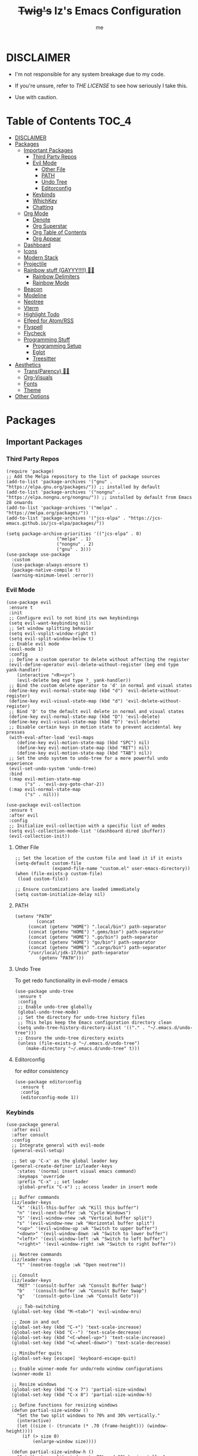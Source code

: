 #+title: +Twig's+ Iz's Emacs Configuration
#+startup: showall
#+options: toc:4
#+author: me

#+BEGIN_HTML
<div align="left">
<img alt="GitHub Repo stars" src="https://img.shields.io/github/stars/izder456/Minimal-Emacs?style=plastic">
<img alt="Lines of code" src="https://tokei.rs/b1/github/izder456/Minimal-Emacs?category=code&style=plastic">
</div>
#+END_HTML

* DISCLAIMER

- I'm not responsible for any system breakage due to my code.

- If you're unsure, refer to [[LICENSE.txt][THE LICENSE]] to see how seriously I take this.

- Use with caution.

* Table of Contents :TOC_4:
- [[#disclaimer][DISCLAIMER]]
- [[#packages][Packages]]
  - [[#important-packages][Important Packages]]
    - [[#third-party-repos][Third Party Repos]]
    - [[#evil-mode][Evil Mode]]
      - [[#other-file][Other File]]
      - [[#path][PATH]]
      - [[#undo-tree][Undo Tree]]
      - [[#editorconfig][Editorconfig]]
    - [[#keybinds][Keybinds]]
    - [[#whichkey][WhichKey]]
    - [[#chatting][Chatting]]
  - [[#org-mode][Org Mode]]
    - [[#denote][Denote]]
    - [[#org-superstar][Org Superstar]]
    - [[#org-table-of-contents][Org Table of Contents]]
    - [[#org-appear][Org Appear]]
  - [[#dashboard][Dashboard]]
  - [[#icons][Icons]]
  - [[#modern-stack][Modern Stack]]
  - [[#projectile][Projectile]]
  - [[#rainbow-stuff-gayyy-️][Rainbow stuff (GAYYY!!!!) 🏳️‍🌈]]
    - [[#rainbow-delimiters][Rainbow Delimiters]]
    - [[#rainbow-mode][Rainbow Mode]]
  - [[#beacon][Beacon]]
  - [[#modeline][Modeline]]
  - [[#neotree][Neotree]]
  - [[#vterm][Vterm]]
  - [[#highlight-todo][Highlight Todo]]
  - [[#elfeed-for-atomrss][Elfeed for Atom/RSS]]
  - [[#flyspell][Flyspell]]
  - [[#flycheck][Flycheck]]
  - [[#programming-stuff][Programming Stuff]]
    - [[#programming-setup][Programming Setup]]
    - [[#eglot][Eglot]]
    - [[#treesitter][Treesitter]]
- [[#aesthetics][Aesthetics]]
  - [[#transparency-️️][Trans(Parency) 🏳️‍⚧️]]
  - [[#org-visuals][Org-Visuals]]
  - [[#fonts][Fonts]]
  - [[#theme][Theme]]
- [[#other-options][Other Options]]

* Packages
** Important Packages
*** Third Party Repos
#+begin_src elisp :tangle init.el
(require 'package)
;; Add the Melpa repository to the list of package sources
(add-to-list 'package-archives '("gnu" . "https://elpa.gnu.org/packages/")) ;; installed by default
(add-to-list 'package-archives '("nongnu" . "https://elpa.nongnu.org/nongnu/")) ;; installed by default from Emacs 28 onwards
(add-to-list 'package-archives '("melpa" . "https://melpa.org/packages/"))
(add-to-list 'package-archives '("jcs-elpa" . "https://jcs-emacs.github.io/jcs-elpa/packages/"))

(setq package-archive-priorities '(("jcs-elpa" . 0)
				   ("melpa" . 1)
				   ("nongnu" . 2)
				   ("gnu" . 3)))
(use-package use-package
  :custom
  (use-package-always-ensure t)
  (package-native-compile t)
  (warning-minimum-level :error))
#+end_src
*** Evil Mode
#+begin_src elisp :tangle init.el
(use-package evil
 :ensure t
 :init
 ;; Configure evil to not bind its own keybindings
 (setq evil-want-keybinding nil)
 ;; Set window splitting behavior
 (setq evil-vsplit-window-right t)
 (setq evil-split-window-below t)
 ;; Enable evil mode
 (evil-mode 1)
 :config
 ;; Define a custom operator to delete without affecting the register
 (evil-define-operator evil-delete-without-register (beg end type yank-handler)
    (interactive "<R><y>")
    (evil-delete beg end type ?_ yank-handler))
 ;; Bind the custom delete operator to 'd' in normal and visual states
 (define-key evil-normal-state-map (kbd "d") 'evil-delete-without-register)
 (define-key evil-visual-state-map (kbd "d") 'evil-delete-without-register)
 ;; Bind 'D' to the default evil delete in normal and visual states
 (define-key evil-normal-state-map (kbd "D") 'evil-delete)
 (define-key evil-visual-state-map (kbd "D") 'evil-delete)
 ;; Disable certain keys in motion state to prevent accidental key presses
 (with-eval-after-load 'evil-maps
    (define-key evil-motion-state-map (kbd "SPC") nil)
    (define-key evil-motion-state-map (kbd "RET") nil)
    (define-key evil-motion-state-map (kbd "TAB") nil))
 ;; Set the undo system to undo-tree for a more powerful undo experience
 (evil-set-undo-system 'undo-tree)
 :bind
 (:map evil-motion-state-map
       ("s" . 'evil-avy-goto-char-2))
 (:map evil-normal-state-map
       ("s" . nil)))

(use-package evil-collection
 :ensure t
 :after evil
 :config
 ;; Initialize evil-collection with a specific list of modes
 (setq evil-collection-mode-list '(dashboard dired ibuffer))
 (evil-collection-init))
#+end_src
**** Other File
#+begin_src elisp :tangle init.el
;; Set the location of the custom file and load it if it exists
(setq-default custom-file
              (expand-file-name "custom.el" user-emacs-directory))
(when (file-exists-p custom-file)
 (load custom-file))

;; Ensure customizations are loaded immediately
(setq custom-initialize-delay nil)
#+end_src
**** PATH
#+begin_src elisp :tangle init.el
(setenv "PATH"
        (concat
	 (concat (getenv "HOME") ".local/bin") path-separator
	 (concat (getenv "HOME") ".gems/bin") path-separator
	 (concat (getenv "HOME") ".go/bin") path-separator
	 (concat (getenv "HOME") "go/bin") path-separator
	 (concat (getenv "HOME") ".cargo/bin") path-separator
	 "/usr/local/jdk-17/bin" path-separator
         (getenv "PATH")))
#+end_src
**** Undo Tree
To get redo functionality in evil-mode / emacs
#+begin_src elisp :tangle init.el
(use-package undo-tree
 :ensure t
 :config
 ;; Enable undo-tree globally
 (global-undo-tree-mode)
 ;; Set the directory for undo-tree history files
 ;; This helps keep the Emacs configuration directory clean
 (setq undo-tree-history-directory-alist '(("." . "~/.emacs.d/undo-tree")))
 ;; Ensure the undo-tree directory exists
 (unless (file-exists-p "~/.emacs.d/undo-tree")
    (make-directory "~/.emacs.d/undo-tree" t)))
#+end_src
**** Editorconfig
for editor consistency
#+begin_src elisp :tangle init.el
(use-package editorconfig
  :ensure t
  :config
  (editorconfig-mode 1))
#+end_src
*** Keybinds
#+begin_src elisp :tangle init.el
(use-package general
  :after evil
  :after consult
  :config
  ;; Integrate general with evil-mode
  (general-evil-setup)

  ;; Set up 'C-x' as the global leader key
  (general-create-definer iz/leader-keys
    :states '(normal insert visual emacs command)
    :keymaps 'override
    :prefix "C-x" ;; set leader
    :global-prefix "C-x") ;; access leader in insert mode

  ;; Buffer commands
  (iz/leader-keys
    "k" '(kill-this-buffer :wk "Kill this buffer")
    "n" '(evil-next-buffer :wk "Cycle Windows")
    "S" '(evil-window-vnew :wk "Vertical buffer split")
    "s" '(evil-window-new :wk "Horizontal buffer split")
    "<up>" '(evil-window-up :wk "Switch to upper buffer")
    "<down>" '(evil-window-down :wk "Switch to lower buffer")
    "<left>" '(evil-window-left :wk "Switch to left buffer")
    "<right>" '(evil-window-right :wk "Switch to right buffer"))

  ;; Neotree commands
  (iz/leader-keys
    "t" '(neotree-toggle :wk "Open neotree"))

  ;; Consult
  (iz/leader-keys
    "RET" '(consult-buffer :wk "Consult Buffer Swap")
    "b"   '(consult-buffer :wk "Consult Buffer Swap")
    "g"   '(consult-goto-line :wk "Consult Goto"))

    ;; Tab-switching
  (global-set-key (kbd "M-<tab>") 'evil-window-mru)
  
  ;; Zoom in and out
  (global-set-key (kbd "C-+") 'text-scale-increase)
  (global-set-key (kbd "C--") 'text-scale-decrease)
  (global-set-key (kbd "<C-wheel-up>") 'text-scale-increase)
  (global-set-key (kbd "<C-wheel-down>") 'text-scale-decrease)

  ;; Minibuffer quits
  (global-set-key [escape] 'keyboard-escape-quit)

  ;; Enable winner-mode for undo/redo window configurations
  (winner-mode 1)

  ;; Resize windows
  (global-set-key (kbd "C-x 7") 'partial-size-window)
  (global-set-key (kbd "C-x 8") 'partial-size-window-h)

  ;; Define functions for resizing windows
  (defun partial-size-window ()
    "Set the two split windows to 70% and 30% vertically."
    (interactive)
    (let ((size (- (truncate (* .70 (frame-height))) (window-height))))
      (if (> size 0)
          (enlarge-window size))))

  (defun partial-size-window-h ()
    "Set the two split windows to 70% and 30% horizontally."
    (interactive)
    (let ((size (- (truncate (* .70 (frame-width))) (window-width))))
      (if (> size 0)
          (enlarge-window-horizontally size)))))
#+end_src
*** WhichKey
#+begin_src elisp :tangle init.el
(use-package which-key
  :init
  (which-key-mode 1)
  :ensure t
  :init
  (which-key-mode)
  (which-key-setup-minibuffer)
  :config
  (setq which-key-side-window-location 'bottom
        which-key-sort-order #'which-key-key-order-alpha
        which-key-sort-uppercase-first nil
        which-key-add-column-padding 1
        which-key-max-display-columns nil
        which-key-min-display-lines 6
        which-key-side-window-slot -10
        which-key-side-window-max-height 0.25
        which-key-idle-delay 0.8
        which-key-max-description-length 25
        which-key-allow-imprecise-window-fit t
        which-key-separator " → " ))
#+end_src
*** Chatting
#+begin_src elisp :tangle init.el
(defvar notify-program "notify-send")

(defun notify-send (title message)
  (start-process "notify" " notify"
		 notify-program "--expire-time=4000" title message))

(use-package erc
  :preface
  (defun erc-mention (match-type nickuserhost msg)
    (when (and (eq match-type 'current-nick)
  	       (not (string-match "^\\*\\*\\*" msg)))
      (notify-send "(IRC)"
  		   (format "PING! %s" msg))))
  :hook
  (erc-text-matched-hook . erc-mention)
  :custom
  (erc-hide-list '("JOIN" "PART" "QUIT"))
  (erc-lurker-hide-list '("JOIN" "PART" "QUIT"))
  (erc-lurker-threshold-time 43200)
  (erc-track-exclude-types '("JOIN" "MODE" "NICK" "PART" "QUIT"
			     "324" "329" "332" "333" "353" "477"))
  (erc-server "irc.libera.chat")
  (erc-nick "izder456")
  (erc-user-full-name "izder456")
  (erc-autojoin-channels-alist '(("Libera.chat" "#openbsd-gaming" "#openbsd" "#gaygeeks" "#linux+bsd")
                                 ("irc.atl.chat" "#general" "#support")))
  (erc-auto-query 'bury)
  (erc-kill-buffer-on-part t)
  (erc-kill-queries-on-quit t)
  (erc-kill-server-buffer-on-quit t)
  (erc-interpret-mirc-color t)
  (erc-fill-function nil)
  (erc-fill-mode nil)
  :config
  (add-to-list 'erc-modules 'spelling)
  (add-to-list 'erc-modules 'match)
  (add-to-list 'erc-modules 'sound)
  (add-to-list 'erc-modules 'smiley)
  (add-to-list 'erc-modules 'image)
  (add-to-list 'erc-modules 'hl-nicks)
  (erc-services-mode 1)
  (erc-update-modules)
  (erc-fill-disable))

(use-package erc-hl-nicks
  :ensure t
  :after erc)
(use-package erc-image
  :ensure t
  :after erc)

(use-package jabber
  :preface
  (defun jabber-notify (from buf text proposed-alert)
    (when (or jabber-message-alert-same-buffer
	      (not (memq (selected-window) (get-buffer-window-list buf))))
      (if (jabber-muc-sender-p from)
	  (notify-send (format "(PM) %s"
			       (jabber-jid-displayname (jabber-jid-user from)))
		       (format "%s: %s" (jabber-jid-resource from) text))
	(notify-send (format "%s" (jabber-jid-displayname from))
		     test))))
  :hook
  (jabber-alert-message-hooks . jabber-notify)
  :custom
  (jabber-mode-line-mode 1))
#+end_src
** Org Mode
*** Denote
#+begin_src elisp :tangle init.el
(use-package denote
  :pin gnu
  :ensure t
  :config
  (setq denote-directory (expand-file-name "~/Documents/notes/denote/"))
  (setq denote-known-keywords '())
  (setq denote-file-type nil)
  (add-hook 'dired-mode-hook #'denote-dired-mode))
#+end_src
*** Org Superstar
Org bullets but better
#+begin_src elisp :tangle init.el
(use-package org-superstar
  :hook
  (org-mode . org-superstar-mode)
  :config
  (setq org-superstar-special-todo-items t)
  (setq org-superstar-headline-bullets-list '("ƛ"
					      "ꙮ"
					      "ꙭ"
					      "ꙫ"
					      "ꙩ"
					      "о"
					      "ы"
					      "ъ"
					      "ь"))
  ;; disables leading bullets
  (setq org-superstar-leading-bullet ?\s)
  (setq org-indent-mode-turns-on-hiding-stars nil))
#+end_src
*** Org Table of Contents
#+begin_src elisp :tangle init.el
(use-package toc-org
  :hook
  (org-mode . toc-org-mode)
  :commands toc-org-enable)
#+end_src
*** Org Appear
#+begin_src elisp :tangle init.el
(use-package org-appear
  :hook
  (org-mode . org-appear-mode))
#+end_src
** Dashboard
#+begin_src elisp :tangle init.el
(use-package dashboard
  :ensure t
  :init
  (setq initial-buffer-choice 'dashboard-open)
  (setq dashboard-set-heading-icons t)
  (setq dashboard-set-file-icons t)
  (setq dashboard-banner-logo-title "Cos I'm a lonely soul, and I got no friend on this road. And I'm a Mystery Jack, the lines on my hands tell me I'm on track.")
  (setq dashboard-startup-banner "~/.emacs.d/hantyumi.png")  ;; use custom image as banner
  (setq dashboard-center-content t) ;; set to 't' for centered content
  (setq dashboard-items '((recents . 5)
                          (projects . 3)
                          (agenda . 5)))
  :custom
  (dashboard-modify-heading-icons '((recents . "file-text")
                                    (bookmarks . "book")))
  :config
  (dashboard-setup-startup-hook))
#+end_src
** Icons
#+begin_src elisp :tangle init.el
(use-package all-the-icons
  :ensure t
  :if (display-graphic-p))

(use-package all-the-icons-dired
  :ensure t
  :config
  (add-hook 'dired-mode-hook 'all-the-icons-dired-mode)
  (setq all-the-icons-dired-monochrome nil))

(use-package nerd-icons
  :ensure t)

(use-package emojify
  :hook (after-init . global-emojify-mode))
#+end_src
** Modern Stack
#+begin_src elisp :tangle init.el
(use-package frame-local
  :ensure t)

(use-package corfu 
  :ensure t
  :init (global-corfu-mode)
  :custom
  (corfu-cycle t)
  (corfu-preselect 'prompt)
  (corfu-quit-at-boundary nil)
  (corfu-quit-no-match t)
  (corfu-auto t)
  :bind
  (:map corfu-map
	("TAB" . corfu-next)
	([tab] . corfu-next)
	("S-TAB" . corfu-previous)
	([backtab] . corfu-previous)))

(use-package vertico
  :ensure t
  :hook
  (after-init . vertico-mode))

(use-package orderless
  :ensure t
  :init
  (setq completion-styles '(orderless partial-completion basic)
        completion-category-defaults nil
        completion-category-overrides nil))

(use-package consult
  :ensure t
  :hook (completion-list-mode . consult-preview-at-point-mode)
  :init)

(use-package consult-hoogle
  :ensure t)
#+end_src
** Projectile
#+begin_src elisp :tangle init.el
(use-package projectile
  :ensure t
  :config
  (projectile-mode +1))
#+end_src
** Rainbow stuff (GAYYY!!!!) 🏳️‍🌈
*** Rainbow Delimiters
#+begin_src elisp :tangle init.el
(use-package rainbow-delimiters
  :hook ((prog-mode . rainbow-delimiters-mode)
         (sly-mode . rainbow-delimiters-mode)
         (cider-mode . rainbow-delimiters-mode)
         (geiser-mode . rainbow-delimiters-mode)
         (geiser-repl-mode . rainbow-delimiters-mode)
         (inf-elixir-mode . rainbow-delimiters-mode)
         (hy-mode . rainbow-delimiters-mode)))
#+end_src
*** Rainbow Mode
#+begin_src elisp :tangle init.el
(use-package rainbow-mode
  :diminish
  :hook org-mode prog-mode)
#+end_src
** Beacon
Shows your mouse when you make large movements
#+begin_src elisp :tangle init.el
(use-package beacon
  :ensure t
  :config
  (beacon-mode))
#+end_src
** Modeline
#+begin_src elisp :tangle init.el
(use-package doom-modeline
  :ensure t
  :init (doom-modeline-mode 1))
#+end_src
** Neotree
#+begin_src elisp :tangle init.el
(use-package neotree
  :config
  (setq neo-theme (if (display-graphic-p) 'icons 'arrow))
  (setq neo-smart-open t
        neo-show-hidden-files t
        neo-window-width 30
        neo-window-fixed-size nil
        inhibit-compacting-font-caches t
        projectile-switch-project-action 'neotree-projectile-action)
  ;; truncate long file names in neotree
  (add-hook 'neo-after-create-hook
            #'(lambda (_)
                (with-current-buffer (get-buffer neo-buffer-name)
                  (setq truncate-lines t)
                  (setq word-wrap nil)
                  (make-local-variable 'auto-hscroll-mode)
                  (setq auto-hscroll-mode nil)))))
#+end_src
** Vterm
#+begin_src elisp :tangle init.el
(use-package vterm
  :ensure t)

(use-package vterm-toggle
  :ensure t
  :after vterm
  :config
  ;; When running programs in Vterm and in 'normal' mode, make sure that ESC
  ;; kills the program as it would in most standard terminal programs.
  (evil-define-key 'normal vterm-mode-map (kbd "<escape>") 'vterm--self-insert)
  (setq vterm-toggle-fullscreen-p nil)
  (setq vterm-toggle-scope 'project)
  (add-to-list 'display-buffer-alist
               '((lambda (buffer-or-name _)
                   (let ((buffer (get-buffer buffer-or-name)))
                     (with-current-buffer buffer
                       (or (equal major-mode 'vterm-mode)
                           (string-prefix-p vterm-buffer-name (buffer-name buffer))))))
                 (display-buffer-reuse-window display-buffer-at-bottom)
                 ;;(display-buffer-reuse-window display-buffer-in-direction)
                 ;;display-buffer-in-direction/direction/dedicated is added in emacs27
                 ;;(direction . bottom)
                 ;;(dedicated . t) ;dedicated is supported in emacs27
                 (reusable-frames . visible)
                 (window-height . 0.4))))
#+end_src
** Highlight Todo
#+begin_src elisp :tangle init.el
(use-package hl-todo
  :ensure t
  :hook ((org-mode . hl-todo-mode)
         (prog-mode . hl-todo-mode))
  :config
  (setq hl-todo-highlight-punctuation ":"
        hl-todo-keyword-faces
        `(("TODO"       warning bold)
          ("FIXME"      error bold)
          ("HACK"       font-lock-constant-face bold)
          ("REVIEW"     font-lock-keyword-face bold)
          ("NOTE"       success bold)
          ("DEPRECATED" font-lock-doc-face bold))))
#+end_src
** Elfeed for Atom/RSS
#+begin_src elisp :tangle init.el
(use-package elfeed
  :ensure t
  :custom
  (elfeed-db-directory
   (expand-file-name "elfeed" user-emacs-directory)
   (elfeed-show-entry-switch 'display-buffer))
  :bind
  ("C-c w e" . elfeed)
  :config
  (setq elfeed-feeds
	'("https://xkcd.com/rss.xml"
	  "https://dataswamp.org/~solene/rss.xml"
	  "https://undeadly.org/cgi?action=rss")))

(use-package elfeed-dashboard
  :ensure t
  :config
  (setq elfeed-dashboard-file "~/.emacs.d/elfeed-dashboard.org")
  (advice-add 'elfeed-search-quit-window :after #'elfeed-dashboard-update-links))
#+end_src
** Flyspell
#+begin_src elisp :tangle init.el
(setq scheme-program-name "chicken-csi -:c")
(setq geiser-chicken-binary "chicken-csi")
(add-hook 'text-mode-hook 'flyspell-mode)
(add-hook 'prog-mode-hook 'flyspell-prog-mode)
#+end_src
** Flycheck
#+begin_src elisp :tangle init.el
(use-package flycheck
  :ensure t
  :defer t
  :diminish
  :config (global-flycheck-mode))
(use-package flycheck-projectile
  :ensure t)
(use-package flycheck-rust
  :ensure t
  :config
  (with-eval-after-load 'rust-mode
    (add-hook 'flycheck-mode-hook #'flycheck-rust-setup)))
(use-package flycheck-elixir
  :ensure t
  :config
  (with-eval-after-load 'elixir-mode
    (add-hook 'elixir-mode-hook #'flycheck-elixir-setup)))
(use-package flycheck-clojure
  :ensure t)
(use-package flycheck-raku
  :ensure t)
#+end_src
** Programming Stuff
*** Programming Setup
#+begin_src elisp :tangle init.el
;; Config modes
(use-package yaml-mode ;; Insecure Pythonic config format
  :ensure t
  :defer t)
(use-package json-mode ;; Annoying JS config format
  :ensure t
  :defer t)
(use-package toml-mode ;; Good format
  :ensure t
  :defer t)

;; Markdown
(use-package markdown-mode ;; For those not blessed by ORG-Mode
  :ensure t
  :defer t)

;; Programming Languages
(use-package rust-mode ;; C++ Replacer
  :ensure t
  :defer t)
(use-package d-mode ;; Real C++ Replacer
  :ensure t
  :defer t)
(use-package forth-mode ;; Hey, I'm weird too
  :ensure t
  :defer t)
(use-package raku-mode ;; Perl, but somehow worse
  :ensure t
  :defer t)
(use-package elixir-mode ;; Ruby, if it was functional
  :ensure t
  :defer t)
(use-package crystal-mode
  :ensure t
  :defer t)


;; Lisps
(use-package clojure-mode ;; Lisp on the JVM
  :ensure t
  :defer t)
(use-package hy-mode ;; Lisp on Python
  :ensure t
  :defer t)
(use-package fennel-mode ;; Lisp on Lua
  :ensure t
  :defer t)

;; REPLs
(use-package inf-elixir ;; Inferior Mode for Elixir
  :ensure t
  :defer t)
(use-package cider ;; REPL for Clojure 
  :ensure t
  :defer t)
(use-package geiser ;; REPL for scheme
  :ensure t
  :defer t)
(use-package geiser-chicken ;; Chicken for Geiser
  :ensure t
  :defer t
  :config
  (add-hook 'geiser-mode-hook 'geiser-chicken))
(use-package sly ;; REPL for CL
  :ensure t
  :defer t
  :config
  (setq inferior-lisp-program "sbcl"))

;; Misc Programming Stuffs
(use-package clhs ;; Common Lisp Hyperspec
  :ensure t
  :config
  (autoload 'clhc-doc "clhs" "Get doc on ANSI CL" t)
  (define-key help-map "\C-l" 'clhs-doc)
  (custom-set-variables
   '(tags-apropos-additonal-actions '(("Common Lisp" clhs-doc clhs-symbols)))))

(use-package auto-virtualenv ;; For Python/Hy
  :ensure t
  :init
  (use-package pyvenv
    :ensure t)
  :config
  (add-hook 'python-mode-hook 'auto-virtualenv-set-virtualenv)
  (add-hook 'projectile-after-switch-project-hook 'auto-virtualenv-set-virtualenv))
#+end_src
*** Eglot
#+begin_src elisp :tangle init.el
(use-package eglot
  :ensure t
  :config
  (add-to-list 'eglot-server-programs '((clojure-mode . ("clojure-lsp"))))
  (add-to-list 'eglot-server-programs '((rust-mode . ("rust-analyzer"))))
  (add-to-list 'eglot-server-programs '((c++-mode . ("clangd"))))
  (add-to-list 'eglot-server-programs '((c-mode . ("clangd"))))
  :hook
  ((rust-mode . eglot)
   (clojure-mode . eglot)))

;; LSP
(setq completion-category-overrides '((eglot (styles orderless))
                                      (eglot-capf (styles orderless))))
#+end_src
*** Treesitter
#+begin_src elisp :tangle init.el
(use-package treesit-auto
  :custom
  (treesit-auto-install 'prompt)
  :config
  (treesit-auto-add-to-auto-mode-alist 'all)
  (global-treesit-auto-mode))
#+end_src
* Aesthetics
** Trans(Parency) 🏳️‍⚧️
#+begin_src elisp :tangle init.el
(set-frame-parameter (selected-frame) 'alpha '(100 . 95))
(add-to-list 'default-frame-alist '(alpha . (100 . 95)))
(defun toggle-transparency ()
  (interactive)
  (let ((alpha (frame-parameter nil 'alpha)))
    (set-frame-parameter
     nil 'alpha
     (if (eql (cond ((numberp alpha) alpha)
                    ((numberp (cdr alpha)) (cdr alpha))
                    ;; Also handle undocumented (<active> <inactive>) form.
                    ((numberp (cadr alpha)) (cadr alpha)))
              100)
         '(85 . 50) '(100 . 100)))))
(global-set-key (kbd "C-c t") 'toggle-transparency)
#+end_src
** Org-Visuals
#+begin_src elisp :tangle init.el
;; org

(custom-set-faces
 '(org-level-1 ((t (:inherit outline-1 :height 1.1))))
 '(org-level-2 ((t (:inherit outline-2 :height 1.1))))
 '(org-level-3 ((t (:inherit outline-3 :height 1.1))))
 '(org-level-4 ((t (:inherit outline-4 :height 1.1))))
 '(org-level-5 ((t (:inherit outline-5 :height 1.1))))
 '(org-level-6 ((t (:inherit outline-5 :height 1.1))))
 '(org-level-7 ((t (:inherit outline-5 :height 1.1)))))

(setq org-display-custom-times t)

(setq org-pretty-entities t)
(setq org-use-sub-superscripts "{}")
(setq org-hide-emphasis-markers t)
(setq org-startup-with-inline-images t)

(add-hook 'org-mode-hook 'org-indent-mode)
(setq org-return-follows-link t)
;; Stop src blocks from auto indenting
(setq org-edit-src-content-indentation 0)

(setq org-display-custom-times t)

(setq org-pretty-entities t)
(setq org-use-sub-superscripts "{}")
(setq org-hide-emphasis-markers t)
(setq org-startup-with-inline-images t)

(add-hook 'org-mode-hook 'org-indent-mode)
(setq org-return-follows-link t)
;; Stop src blocks from auto indenting
(setq org-edit-src-content-indentation 0)
#+end_src
** Fonts
#+begin_src elisp :tangle init.el
(set-charset-priority 'unicode)
(set-default-coding-systems 'utf-8)
(set-terminal-coding-system 'utf-8)
(set-keyboard-coding-system 'utf-8)
(set-selection-coding-system 'utf-8)
(set-language-environment "UTF-8")
(prefer-coding-system 'utf-8)

(defun load-my-fonts (frame)
 (select-frame frame)
 (set-face-attribute 'default nil
                      :font "Spleen"
                      :weight 'regular
                      :height 120)
 (set-face-attribute 'fixed-pitch nil
                      :font "Spleen"
                      :weight 'regular
                      :height 120)
 (set-face-attribute 'variable-pitch nil
                      :font "Freeserif"
                      :weight 'regular
                      :height 1.2))

(if (daemonp)
    (add-hook 'after-make-frame-functions #'load-my-fonts)
 (load-my-fonts (selected-frame)))

;; Make sure certain org faces use the fixed-pitch face when variable-pitch-mode is on
(with-eval-after-load 'org-faces
 (set-face-attribute 'org-block nil
                      :foreground nil
                      :inherit 'fixed-pitch)
 (set-face-attribute 'org-table nil
                      :inherit 'fixed-pitch)
 (set-face-attribute 'org-formula nil
                      :inherit 'fixed-pitch)
 (set-face-attribute 'org-code nil
                      :inherit '(shadow fixed-pitch))
 (set-face-attribute 'org-verbatim nil
                      :inherit '(shadow fixed-pitch))
 (set-face-attribute 'org-special-keyword nil
                      :inherit '(font-lock-comment-face fixed-pitch))
 (set-face-attribute 'org-meta-line nil
                      :inherit '(font-lock-comment-face fixed-pitch))
 (set-face-attribute 'org-checkbox nil
                      :inherit 'fixed-pitch))

(use-package unicode-fonts
  :ensure t
  :config
  (unicode-fonts-setup))

;; Set org-mode to use Variable pitch
(add-hook 'org-mode-hook 'variable-pitch-mode)
(add-hook 'org-mode-hook 'visual-line-mode)
#+end_src
** Theme
#+begin_src elisp :tangle init.el
(add-to-list 'custom-theme-load-path "~/.emacs.d/themes/")
(use-package doom-themes
  :pin melpa
  :ensure t
  :config
  ;; Global settings (defaults)
  (setq doom-themes-enable-bold nil    ; if nil, bold is universally disabled
        doom-themes-enable-italic t) ; if nil, italics is universally disabled
  (load-theme 'doom-gruvbox t)

  ;; Enable flashing mode-line on errors
  (doom-themes-visual-bell-config)
  ;; Enable custom neotree theme (all-the-icons must be installed!)
  (doom-themes-neotree-config))
#+end_src
* Other Options
#+begin_src elisp :tangle init.el
;; Changing the backup file path
(defun iz/backup-file-name (fpath)
  "Return a new file path of a given file path.
If the new path's directories does not exist, create them."
  (let* ((backupRootDir "~/.emacs.d/emacs-backup/")
         (filePath (replace-regexp-in-string "[A-Za-z]:" "" fpath )) ; remove Windows driver letter in path
         (backupFilePath (replace-regexp-in-string "//" "/" (concat backupRootDir filePath "~") )))
    (make-directory (file-name-directory backupFilePath) (file-name-directory backupFilePath))
    backupFilePath))
(setq make-backup-file-name-function 'iz/backup-file-name)

;; disable size hinting
(setq frame-resize-pixelwise t)

(setq-default left-margin-width 5 right-margin-width 5) ; Define new widths.
(set-window-buffer nil (current-buffer)) ; Use them now.

;; smooth scrolling
(setq scroll-step           1
      scroll-conservatively 10000)

;; LaTeX
(setq org-latex-compiler "xelatex")
(setq org-latex-pdf-process '("xelatex %f"))

;; the gtk stuff
(menu-bar-mode -1)
(tool-bar-mode -1)
(scroll-bar-mode 1)

(setq history-length 25)     ;; History Length
(savehist-mode 1)            ;; Save history
(save-place-mode 1)          ;; Save place in files
(delete-selection-mode 1)    ;; You can select text and delete it by typing.
(electric-indent-mode 1)     ;; Indents
(electric-pair-mode 1)       ;; Turns on automatic parens pairing
(global-auto-revert-mode 1)  ;; Automatically show changes if the file has changed
(recentf-mode 1)             ;; File history
(prettify-symbols-mode 1)    ;; Combine symbols

(setq native-comp-async-report-warnings-errors 'silent
      byte-compile-warnings '(not free-vars unresolved noruntime lexical make-local)
      idle-update-delay 1.0
      bidi-display-reordering 'left-to-right
      bidi-paragraph-direction 'left-to-right
      bidi-inhibit-bpa 1
      cursor-in-non-selected-windows nil
      highlight-nonselected-windows nil
      fast-but-imprecise-scrolling t
      inhibit-compacting-font-caches t
      custom-safe-themes t)

(setq-default
 indent-tabs-mode nil
 jit-lock-defer-time 0
 window-combination-resize t
 history-delete-duplicates t)

(setq display-time-24hr-format nil
      truncate-lines t
      tab-width 2
      fill-column 80
      line-move-visual t
      frame-resize-pixelwise t
      window-resize-pixelwise nil
      split-width-threshold 80
      create-lockfiles nil
      make-backup-files nil
      ;; But in case the user does enable it, some sensible defaults:
      version-control t     ; number each backup file
      backup-by-copying t   ; instead of renaming current file (clobbers links)
      delete-old-versions t ; clean up after itself
      kept-old-versions 5
      kept-new-versions 5
      backup-directory-alist (list (cons "." (concat user-emacs-directory "backup/")))
      display-time-default-load-average nil
      inhibit-startup-message t
      confirm-kill-processes nil
      load-prefer-newer t
      x-select-enable-clipboard t
      split-width-threshold 1)

(setq-default inhibit-startup-echo-area-message (user-login-name)
              display-line-numbers-width 3
              inhibit-major-mode 'fundamental-mode)

;; i want line numbers when i program !!
(add-hook 'prog-mode-hook 'display-line-numbers-mode)
(add-hook 'text-mode-hook 'visual-line-mode)
#+end_src
